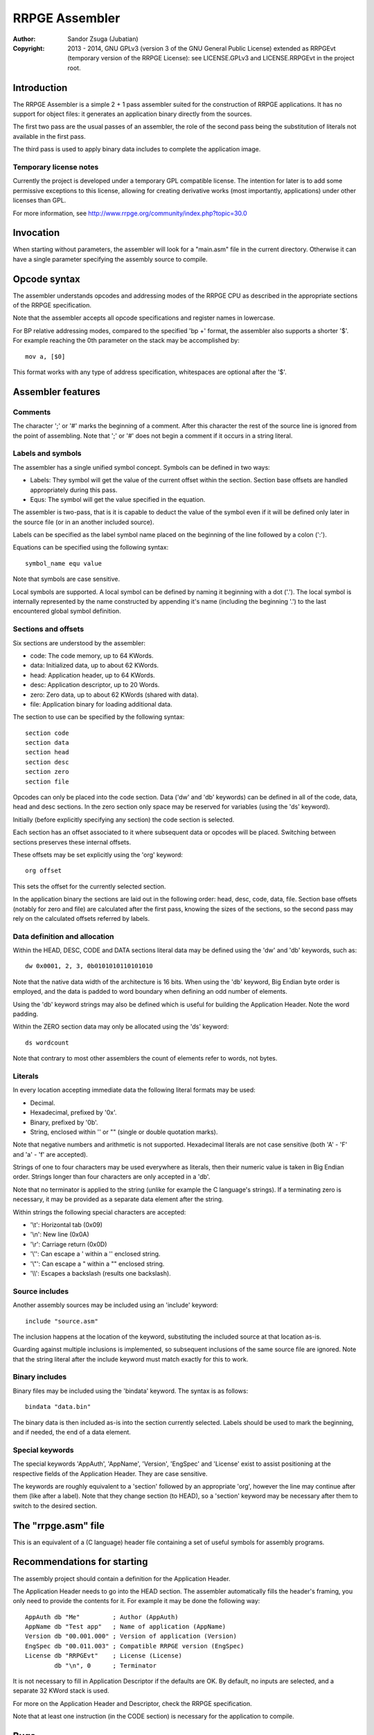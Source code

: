 
RRPGE Assembler
==============================================================================

:Author:    Sandor Zsuga (Jubatian)
:Copyright: 2013 - 2014, GNU GPLv3 (version 3 of the GNU General Public
            License) extended as RRPGEvt (temporary version of the RRPGE
            License): see LICENSE.GPLv3 and LICENSE.RRPGEvt in the project
            root.




Introduction
------------------------------------------------------------------------------


The RRPGE Assembler is a simple 2 + 1 pass assembler suited for the
construction of RRPGE applications. It has no support for object files: it
generates an application binary directly from the sources.

The first two pass are the usual passes of an assembler, the role of the
second pass being the substitution of literals not available in the first
pass.

The third pass is used to apply binary data includes to complete the
application image.


Temporary license notes
^^^^^^^^^^^^^^^^^^^^^^^^^^^^^^

Currently the project is developed under a temporary GPL compatible license.
The intention for later is to add some permissive exceptions to this license,
allowing for creating derivative works (most importantly, applications) under
other licenses than GPL.

For more information, see http://www.rrpge.org/community/index.php?topic=30.0




Invocation
------------------------------------------------------------------------------


When starting without parameters, the assembler will look for a "main.asm"
file in the current directory. Otherwise it can have a single parameter
specifying the assembly source to compile.




Opcode syntax
------------------------------------------------------------------------------


The assembler understands opcodes and addressing modes of the RRPGE CPU as
described in the appropriate sections of the RRPGE specification.

Note that the assembler accepts all opcode specifications and register names
in lowercase.

For BP relative addressing modes, compared to the specified 'bp +' format, the
assembler also supports a shorter '$'. For example reaching the 0th parameter
on the stack may be accomplished by: ::

    mov a, [$0]

This format works with any type of address specification, whitespaces are
optional after the '$'.




Assembler features
------------------------------------------------------------------------------


Comments
^^^^^^^^^^^^^^^^^^^^^^^^^^^^^^

The character ';' or '#' marks the beginning of a comment. After this
character the rest of the source line is ignored from the point of assembling.
Note that ';' or '#' does not begin a comment if it occurs in a string
literal.


Labels and symbols
^^^^^^^^^^^^^^^^^^^^^^^^^^^^^^

The assembler has a single unified symbol concept. Symbols can be defined in
two ways:

- Labels: They symbol will get the value of the current offset within the
  section. Section base offsets are handled appropriately during this pass.

- Equs: The symbol will get the value specified in the equation.

The assembler is two-pass, that is it is capable to deduct the value of the
symbol even if it will be defined only later in the source file (or in an
another included source).

Labels can be specified as the label symbol name placed on the beginning of
the line followed by a colon (':').

Equations can be specified using the following syntax: ::

    symbol_name equ value

Note that symbols are case sensitive.

Local symbols are supported. A local symbol can be defined by naming it
beginning with a dot ('.'). The local symbol is internally represented by
the name constructed by appending it's name (including the beginning '.') to
the last encountered global symbol definition.


Sections and offsets
^^^^^^^^^^^^^^^^^^^^^^^^^^^^^^

Six sections are understood by the assembler:

- code: The code memory, up to 64 KWords.
- data: Initialized data, up to about 62 KWords.
- head: Application header, up to 64 KWords.
- desc: Application descriptor, up to 20 Words.
- zero: Zero data, up to about 62 KWords (shared with data).
- file: Application binary for loading additional data.

The section to use can be specified by the following syntax: ::

    section code
    section data
    section head
    section desc
    section zero
    section file

Opcodes can only be placed into the code section. Data ('dw' and 'db'
keywords) can be defined in all of the code, data, head and desc sections. In
the zero section only space may be reserved for variables (using the 'ds'
keyword).

Initially (before explicitly specifying any section) the code section is
selected.

Each section has an offset associated to it where subsequent data or opcodes
will be placed. Switching between sections preserves these internal offsets.

These offsets may be set explicitly using the 'org' keyword: ::

    org offset

This sets the offset for the currently selected section.

In the application binary the sections are laid out in the following order:
head, desc, code, data, file. Section base offsets (notably for zero and file)
are calculated after the first pass, knowing the sizes of the sections, so the
second pass may rely on the calculated offsets referred by labels.


Data definition and allocation
^^^^^^^^^^^^^^^^^^^^^^^^^^^^^^

Within the HEAD, DESC, CODE and DATA sections literal data may be defined
using the 'dw' and 'db' keywords, such as: ::

    dw 0x0001, 2, 3, 0b0101010110101010

Note that the native data width of the architecture is 16 bits. When using the
'db' keyword, Big Endian byte order is employed, and the data is padded to
word boundary when defining an odd number of elements.

Using the 'db' keyword strings may also be defined which is useful for
building the Application Header. Note the word padding.

Within the ZERO section data may only be allocated using the 'ds' keyword: ::

    ds wordcount

Note that contrary to most other assemblers the count of elements refer to
words, not bytes.


Literals
^^^^^^^^^^^^^^^^^^^^^^^^^^^^^^

In every location accepting immediate data the following literal formats may
be used:

- Decimal.
- Hexadecimal, prefixed by '0x'.
- Binary, prefixed by '0b'.
- String, enclosed within '' or "" (single or double quotation marks).

Note that negative numbers and arithmetic is not supported. Hexadecimal
literals are not case sensitive (both 'A' - 'F' and 'a' - 'f' are accepted).

Strings of one to four characters may be used everywhere as literals, then
their numeric value is taken in Big Endian order. Strings longer than four
characters are only accepted in a 'db'.

Note that no terminator is applied to the string (unlike for example the C
language's strings). If a terminating zero is necessary, it may be provided as
a separate data element after the string.

Within strings the following special characters are accepted:

- '\\t': Horizontal tab (0x09)
- '\\n': New line (0x0A)
- '\\r': Carriage return (0x0D)
- '\\'': Can escape a ' within a '' enclosed string.
- '\\"': Can escape a " within a "" enclosed string.
- '\\\\': Escapes a backslash (results one backslash).


Source includes
^^^^^^^^^^^^^^^^^^^^^^^^^^^^^^

Another assembly sources may be included using an 'include' keyword: ::

    include "source.asm"

The inclusion happens at the location of the keyword, substituting the
included source at that location as-is.

Guarding against multiple inclusions is implemented, so subsequent inclusions
of the same source file are ignored. Note that the string literal after the
include keyword must match exactly for this to work.


Binary includes
^^^^^^^^^^^^^^^^^^^^^^^^^^^^^^

Binary files may be included using the 'bindata' keyword. The syntax is as
follows: ::

    bindata "data.bin"

The binary data is then included as-is into the section currently selected.
Labels should be used to mark the beginning, and if needed, the end of a data
element.


Special keywords
^^^^^^^^^^^^^^^^^^^^^^^^^^^^^^

The special keywords 'AppAuth', 'AppName', 'Version', 'EngSpec' and 'License'
exist to assist positioning at the respective fields of the Application
Header. They are case sensitive.

The keywords are roughly equivalent to a 'section' followed by an appropriate
'org', however the line may continue after them (like after a label). Note
that they change section (to HEAD), so a 'section' keyword may be necessary
after them to switch to the desired section.




The "rrpge.asm" file
------------------------------------------------------------------------------


This is an equivalent of a (C language) header file containing a set of useful
symbols for assembly programs.




Recommendations for starting
------------------------------------------------------------------------------


The assembly project should contain a definition for the Application Header.

The Application Header needs to go into the HEAD section. The assembler
automatically fills the header's framing, you only need to provide the
contents for it. For example it may be done the following way: ::

    AppAuth db "Me"         ; Author (AppAuth)
    AppName db "Test app"   ; Name of application (AppName)
    Version db "00.001.000" ; Version of application (Version)
    EngSpec db "00.011.003" ; Compatible RRPGE version (EngSpec)
    License db "RRPGEvt"    ; License (License)
            db "\n", 0      ; Terminator

It is not necessary to fill in Application Descriptor if the defaults are OK.
By default, no inputs are selected, and a separate 32 KWord stack is used.

For more on the Application Header and Descriptor, check the RRPGE
specification.

Note that at least one instruction (in the CODE section) is necessary for the
application to compile.




Bugs
------------------------------------------------------------------------------


There are several things untested in there, however the most important parts
should be functional.

For relative jumps and calls (JMR and JFR), immediates are not encoded in
relative, however JMS is encoded correctly with a relative immediate address.

No FILE section support yet. First literal arithmetic has to be implemented to
make it useful (so it is possible to load the 32 bit offset values).

Register in first operand, special in second operand opcode forms are not
supported such as "mov a, xm" since this case the assembler assumes the second
operand to be an addressing mode specification (only allowing the eight
general purpose registers).
